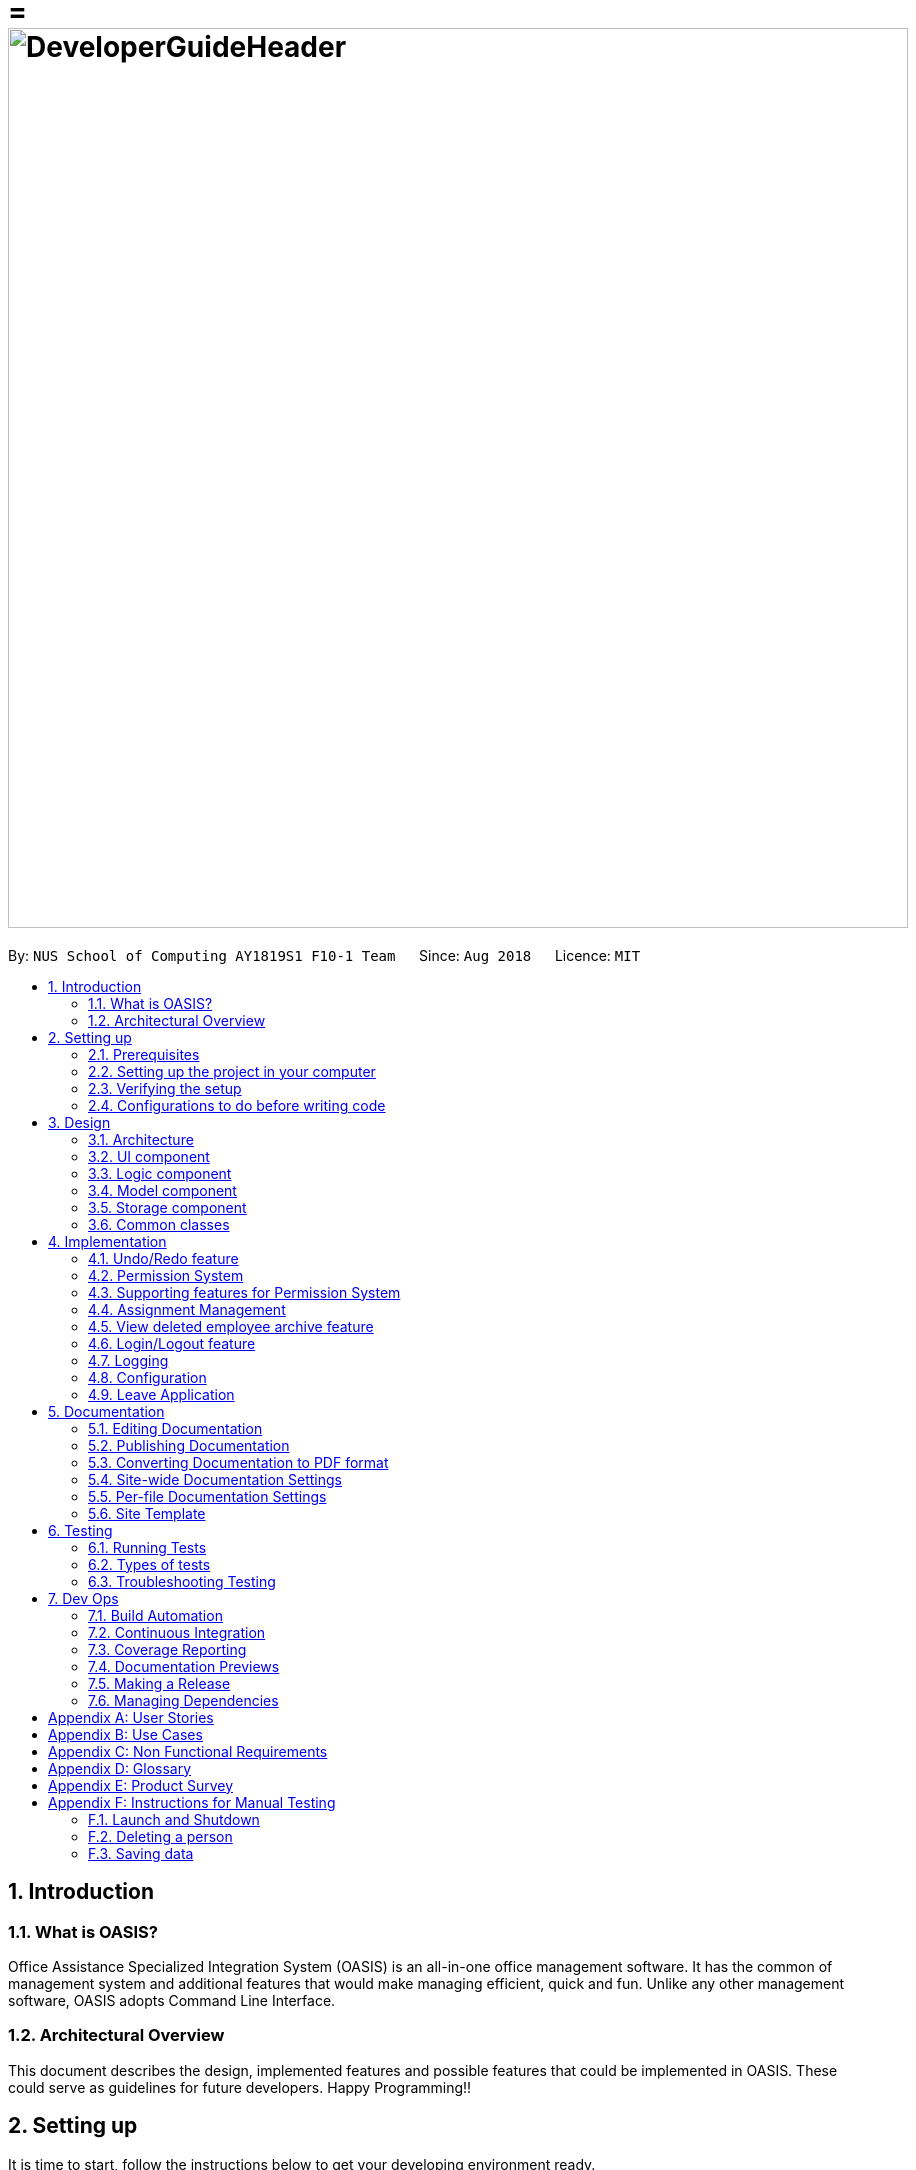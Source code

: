= = image:DeveloperGuideHeader.png[width="900"]
:site-section: DeveloperGuide
:toc:
:toc-title:
:toc-placement: preamble
:sectnums:
:imagesDir: images
:stylesDir: stylesheets
:xrefstyle: full
ifdef::env-github[]
:tip-caption: :bulb:
:note-caption: :information_source:
:warning-caption: :warning:
:experimental:
endif::[]
:repoURL: https://github.com/CS2103-AY1819S1-F10-1/main

By: `NUS School of Computing AY1819S1 F10-1 Team`      Since: `Aug 2018`      Licence: `MIT`

== Introduction

=== What is OASIS?

Office Assistance Specialized Integration System (OASIS) is an all-in-one office management software. It has the common of management system and additional features that would make managing efficient, quick and fun. Unlike any other management software, OASIS adopts Command Line Interface.

=== Architectural Overview

This document describes the design, implemented features and possible features that could be implemented in OASIS. These could serve as guidelines for future developers. Happy Programming!!

== Setting up

It is time to start, follow the instructions below to get your developing environment ready.

=== Prerequisites

. *JDK `9`* or later
+
[WARNING]
JDK `10` on Windows will fail to run tests in <<UsingGradle#Running-Tests, headless mode>> due to a https://github.com/javafxports/openjdk-jfx/issues/66[JavaFX bug].
Windows developers are highly recommended to use JDK `9`.

. *IntelliJ* IDE
+
[NOTE]
IntelliJ by default has Gradle and JavaFx plugins installed. +
Do not disable them. If you have disabled them, go to `File` > `Settings` > `Plugins` to re-enable them.


=== Setting up the project in your computer

. Fork this repo, and clone the fork to your computer
. Open IntelliJ (if you are not in the welcome screen, click `File` > `Close Project` to close the existing project dialog first)
. Set up the correct JDK version for Gradle
.. Click `Configure` > `Project Defaults` > `Project Structure`
.. Click `New...` and find the directory of the JDK
. Click `Import Project`
. Locate the `build.gradle` file and select it. Click `OK`
. Click `Open as Project`
. Click `OK` to accept the default settings
. Open a console and run the command `gradlew processResources` (Mac/Linux: `./gradlew processResources`). It should finish with the `BUILD SUCCESSFUL` message. +
This will generate all resources required by the application and tests.
. Open link:{repoURL}/src/main/java/seedu/address/storage/XmlAdaptedPerson.java[`XmlAdaptedPerson.java`] and link:{repoURL}/src/main/java/seedu/address/ui/MainWindow.java[`MainWindow.java`] and check for any code errors
.. Due to an ongoing https://youtrack.jetbrains.com/issue/IDEA-189060[issue] with some of the newer versions of IntelliJ, code errors may be detected even if the project can be built and run successfully
.. To resolve this, place your cursor over any of the code section highlighted in red. Press kbd:[ALT + ENTER], and select `Add '--add-modules=...' to module compiler options` for each error
. Repeat this for the test folder as well (e.g. check link:{repoURL}/src/test/java/seedu/address/commons/util/XmlUtilTest.java[`XmlUtilTest.java`] and link:{repoURL}/src/test/java/seedu/address/ui/HelpWindowTest.java[`HelpWindowTest.java`] for code errors, and if so, resolve it the same way)

=== Verifying the setup

. Run the `seedu.address.MainApp` and try a few commands
. <<Testing,Run the tests>> to ensure they all pass.

=== Configurations to do before writing code

==== Configuring the coding style

This project follows https://github.com/oss-generic/process/blob/master/docs/CodingStandards.adoc[oss-generic coding standards]. IntelliJ's default style is mostly compliant with ours but it uses a different import order from ours. To rectify,

. Go to `File` > `Settings...` (Windows/Linux), or `IntelliJ IDEA` > `Preferences...` (macOS)
. Select `Editor` > `Code Style` > `Java`
. Click on the `Imports` tab to set the order

* For `Class count to use import with '\*'` and `Names count to use static import with '*'`: Set to `999` to prevent IntelliJ from contracting the import statements
* For `Import Layout`: The order is `import static all other imports`, `import java.\*`, `import javax.*`, `import org.\*`, `import com.*`, `import all other imports`. Add a `<blank line>` between each `import`

Optionally, you can follow the <<UsingCheckstyle#, UsingCheckstyle.adoc>> document to configure Intellij to check style-compliance as you write code.

==== Updating documentation to match your fork

After forking the repo, the documentation will still have the SE-EDU branding and refer to the `se-edu/addressbook-level4` repo.

If you plan to develop this fork as a separate product (i.e. instead of contributing to `se-edu/addressbook-level4`), you should do the following:

. Configure the <<Docs-SiteWideDocSettings, site-wide documentation settings>> in link:{repoURL}/build.gradle[`build.gradle`], such as the `site-name`, to suit your own project.

. Replace the URL in the attribute `repoURL` in link:{repoURL}/docs/DeveloperGuide.adoc[`DeveloperGuide.adoc`] and link:{repoURL}/docs/UserGuide.adoc[`UserGuide.adoc`] with the URL of your fork.

==== Setting up CI

Set up Travis to perform Continuous Integration (CI) for your fork. See <<UsingTravis#, UsingTravis.adoc>> to learn how to set it up.

After setting up Travis, you can optionally set up coverage reporting for your team fork (see <<UsingCoveralls#, UsingCoveralls.adoc>>).

[NOTE]
Coverage reporting could be useful for a team repository that hosts the final version but it is not that useful for your personal fork.

Optionally, you can set up AppVeyor as a second CI (see <<UsingAppVeyor#, UsingAppVeyor.adoc>>).

[NOTE]
Having both Travis and AppVeyor ensures your App works on both Unix-based platforms and Windows-based platforms (Travis is Unix-based and AppVeyor is Windows-based)

==== Getting started with coding

When you are ready to start coding,

1. Get some sense of the overall design by reading <<Design-Architecture>>.
2. Take a look at <<GetStartedProgramming>>.

== Design

[[Design-Architecture]]

=== Architecture

.Architecture Diagram
image::Architecture.png[width="600"]

The *_Architecture Diagram_* given above explains the high-level design of the App. Given below is a quick overview of each component.

[TIP]
The `.pptx` files used to create diagrams in this document can be found in the link:{repoURL}/docs/diagrams/[diagrams] folder. To update a diagram, modify the diagram in the pptx file, select the objects of the diagram, and choose `Save as picture`.

`Main` has only one class called link:{repoURL}/src/main/java/seedu/address/MainApp.java[`MainApp`]. It is responsible for,

* At app launch: Initializes the components in the correct sequence, and connects them up with each other.
* At shut down: Shuts down the components and invokes cleanup method where necessary.

<<Design-Commons,*`Commons`*>> represents a collection of classes used by multiple other components. Two of those classes play important roles at the architecture level.

* `EventsCenter` : This class (written using https://github.com/google/guava/wiki/EventBusExplained[Google's Event Bus library]) is used by components to communicate with other components using events (i.e. a form of _Event Driven_ design)
* `LogsCenter` : Used by many classes to write log messages to the App's log file.

The rest of the App consists of four components.

* <<Design-Ui,*`UI`*>>: The UI of the App.
* <<Design-Logic,*`Logic`*>>: The command executor.
* <<Design-Model,*`Model`*>>: Holds the data of the App in-memory.
* <<Design-Storage,*`Storage`*>>: Reads data from, and writes data to, the hard disk.

Each of the four components

* Defines its _API_ in an `interface` with the same name as the Component.
* Exposes its functionality using a `{Component Name}Manager` class.

For example, the `Logic` component (see the class diagram given below) defines it's API in the `Logic.java` interface and exposes its functionality using the `LogicManager.java` class.

.Class Diagram of the Logic Component
image::LogicClassDiagram.png[width="800"]

[discrete]

==== Events-Driven nature of the design

The _Sequence Diagram_ below shows how the components interact for the scenario where the user issues the command `delete 1`.

.Component interactions for `delete 1` command (part 1)
image::SDforDeletePerson.png[width="800"]

[NOTE]
Note how the `Model` simply raises a `AddressBookChangedEvent` when the Address Book data are changed, instead of asking the `Storage` to save the updates to the hard disk.

The diagram below shows how the `EventsCenter` reacts to that event, which eventually results in the updates being saved to the hard disk and the status bar of the UI being updated to reflect the 'Last Updated' time.

.Component interactions for `delete 1` command (part 2)
image::SDforDeletePersonEventHandling.png[width="800"]

[NOTE]
Note how the event is propagated through the `EventsCenter` to the `Storage` and `UI` without `Model` having to be coupled to either of them. This is an example of how this Event Driven approach helps us reduce direct coupling between components.

The sections below give more details of each component.

[[Design-Ui]]

=== UI component

.Structure of the UI Component
image::UiClassDiagram.png[width="800"]

*API* : link:{repoURL}/blob/master/src/main/java/seedu/address/ui/Ui.java[`Ui.java`]

The UI consists of a `MainWindow` that is made up of parts e.g.`CommandBox`, `ResultDisplay`, `PersonListPanel`, `StatusBarFooter`, `BrowserPanel` etc. All these, including the `MainWindow`, inherit from the abstract `UiPart` class.

The `UI` component uses JavaFx UI framework. The layout of these UI parts are defined in matching `.fxml` files that are in the `src/main/resources/view` folder. For example, the layout of the link:{repoURL}/src/main/java/seedu/address/ui/MainWindow.java[`MainWindow`] is specified in link:{repoURL}/src/main/resources/view/MainWindow.fxml[`MainWindow.fxml`]

The `UI` component,

* Executes user commands using the `Logic` component.
* Binds itself to some data in the `Model` so that the UI can auto-update when data in the `Model` change.
* Responds to events raised from various parts of the App and updates the UI accordingly.

[[Design-Logic]]

=== Logic component

[[fig-LogicClassDiagram]]
.Structure of the Logic Component
image::LogicClassDiagram.png[width="800"]

*API* :
link:{repoURL}/blob/master/src/main/java/seedu/address/logic/Logic.java[`Logic.java`]

.  `Logic` uses the `AddressBookParser` class to parse the user command.
.  This results in a `Command` object which is executed by the `LogicManager`.
.  The command execution can affect the `Model` (e.g. adding a person) and/or raise events.
.  The result of the command execution is encapsulated as a `CommandResult` object which is passed back to the `Ui`.

Given below is the Sequence Diagram for interactions within the `Logic` component for the `execute("delete 1")` API call.

.Interactions Inside the Logic Component for the `delete 1` Command
image::DeletePersonSdForLogic.png[width="800"]

[[Design-Model]]

=== Model component

.Structure of the Model Component
image::ModelClassDiagram.png[width="800"]

*API* : link:{repoURL}/blob/master/src/main/java/seedu/address/model/Model.java[`Model.java`]

The `Model`,

* stores a `UserPref` object that represents the user's preferences.
* stores the Address Book data.
* exposes an unmodifiable `ObservableList<Person>` that can be 'observed' e.g. the UI can be bound to this list so that the UI automatically updates when the data in the list change.
* does not depend on any of the other three components.

[[Design-Storage]]

=== Storage component

.Structure of the Storage Component
image::StorageClassDiagram.png[width="800"]

*API* : link:{repoURL}/blob/master/src/main/java/seedu/address/storage/Storage.java[`Storage.java`]

The `Storage` component,

* can save `UserPref` objects in json format and read it back.
* can save the Address Book data in xml format and read it back.

[[Design-Commons]]

=== Common classes

Classes used by multiple components are in the `seedu.addressbook.commons` package.

== Implementation

This section describes some noteworthy details on how certain features are implemented.

// tag::undoredo[]
=== Undo/Redo feature
==== Current Implementation

The undo/redo mechanism is facilitated by `VersionedAddressBook`.
It extends `AddressBook` with an undo/redo history, stored internally as an `addressBookStateList` and `currentStatePointer`.
Additionally, it implements the following operations:

* `VersionedAddressBook#commit()` -- Saves the current address book state in its history.
* `VersionedAddressBook#undo()` -- Restores the previous address book state from its history.
* `VersionedAddressBook#redo()` -- Restores a previously undone address book state from its history.

These operations are exposed in the `Model` interface as `Model#commitAddressBook()`, `Model#undoAddressBook()` and `Model#redoAddressBook()` respectively.

Given below is an example usage scenario and how the undo/redo mechanism behaves at each step.

Step 1. The user launches the application for the first time. The `VersionedAddressBook` will be initialized with the initial address book state, and the `currentStatePointer` pointing to that single address book state.

image::UndoRedoStartingStateListDiagram.png[width="800"]

Step 2. The user executes `delete 5` command to delete the 5th person in the address book. The `delete` command calls `Model#commitAddressBook()`, causing the modified state of the address book after the `delete 5` command executes to be saved in the `addressBookStateList`, and the `currentStatePointer` is shifted to the newly inserted address book state.

image::UndoRedoNewCommand1StateListDiagram.png[width="800"]

Step 3. The user executes `add n/David ...` to add a new person. The `add` command also calls `Model#commitAddressBook()`, causing another modified address book state to be saved into the `addressBookStateList`.

image::UndoRedoNewCommand2StateListDiagram.png[width="800"]

[NOTE]
If a command fails its execution, it will not call `Model#commitAddressBook()`, so the address book state will not be saved into the `addressBookStateList`.

Step 4. The user now decides that adding the person was a mistake, and decides to undo that action by executing the `undo` command. The `undo` command will call `Model#undoAddressBook()`, which will shift the `currentStatePointer` once to the left, pointing it to the previous address book state, and restores the address book to that state.

image::UndoRedoExecuteUndoStateListDiagram.png[width="800"]

[NOTE]
If the `currentStatePointer` is at index 0, pointing to the initial address book state, then there are no previous address book states to restore. The `undo` command uses `Model#canUndoAddressBook()` to check if this is the case. If so, it will return an error to the user rather than attempting to perform the undo.

The following sequence diagram shows how the undo operation works:

image::UndoRedoSequenceDiagram.png[width="800"]

The `redo` command does the opposite -- it calls `Model#redoAddressBook()`, which shifts the `currentStatePointer` once to the right, pointing to the previously undone state, and restores the address book to that state.

[NOTE]
If the `currentStatePointer` is at index `addressBookStateList.size() - 1`, pointing to the latest address book state, then there are no undone address book states to restore. The `redo` command uses `Model#canRedoAddressBook()` to check if this is the case. If so, it will return an error to the user rather than attempting to perform the redo.

Step 5. The user then decides to execute the command `list`. Commands that do not modify the address book, such as `list`, will usually not call `Model#commitAddressBook()`, `Model#undoAddressBook()` or `Model#redoAddressBook()`. Thus, the `addressBookStateList` remains unchanged.

image::UndoRedoNewCommand3StateListDiagram.png[width="800"]

Step 6. The user executes `clear`, which calls `Model#commitAddressBook()`. Since the `currentStatePointer` is not pointing at the end of the `addressBookStateList`, all address book states after the `currentStatePointer` will be purged. We designed it this way because it no longer makes sense to redo the `add n/David ...` command. This is the behavior that most modern desktop applications follow.

image::UndoRedoNewCommand4StateListDiagram.png[width="800"]

The following activity diagram summarizes what happens when a user executes a new command:

image::UndoRedoActivityDiagram.png[width="650"]

==== Design Considerations

===== Aspect: How undo & redo executes

* **Alternative 1 (current choice):** Saves the entire address book.
** Pros: Easy to implement.
** Cons: May have performance issues in terms of memory usage.
* **Alternative 2:** Individual command knows how to undo/redo by itself.
** Pros: Will use less memory (e.g. for `delete`, just save the person being deleted).
** Cons: We must ensure that the implementation of each individual command are correct.

===== Aspect: Data structure to support the undo/redo commands

* **Alternative 1 (current choice):** Use a list to store the history of address book states.
** Pros: Easy for new Computer Science student undergraduates to understand, who are likely to be the new incoming developers of our project.
** Cons: Logic is duplicated twice. For example, when a new command is executed, we must remember to update both `HistoryManager` and `VersionedAddressBook`.
* **Alternative 2:** Use `HistoryManager` for undo/redo
** Pros: We do not need to maintain a separate list, and just reuse what is already in the codebase.
** Cons: Requires dealing with commands that have already been undone: We must remember to skip these commands. Violates Single Responsibility Principle and Separation of Concerns as `HistoryManager` now needs to do two different things.
// end::undoredo[]

// tag::permission
=== Permission System
There are several commands in OASIS that should not be executable by every user. E.g. Add and Delete commands should only be usable by user with the power to hire and dismiss other employees.
Permission system is used to ensure that each user are only able to perform commands that they are authorised to when using OASIS.

==== Current implementation

===== Aspect: Model
Model of a person have been changed to reflect the permission that each user possesses.

The following diagram highlights the class added to reflect the changes to the model for `Person`.

image::permissionPersonModel.png[width="350"]

===== Aspect: Storage
Permission have to be stored in the addressbook where the information for `Person` is stored. This is achieved through creation of `XmlAdaptedPermission`, which was utilised by `XmlAdaptedPerson` to store the information in an xml file.

image::permissionStorage.png[width="350]

===== Aspect: Logic
Commands will be required to populate a `requiredPermission:PermissionSet` object with all `Permission` the command requires user to have to execute the command.

The following is an example on how to assign permission to a Command.

.AddCommand.java
[source,java]
----
public AddCommand(Person person) {
    requireNonNull(person);
    requiredPermission.addPermissions(Permission.ADD_EMPLOYEE);
    toAdd = person;
}
----

Given below is an example scenario of how commands will be executed.

Step 1. The user enters a command `Delete 1` into the CLI.

Step 2. The system retrieves current user's `PermissionSet`

Step 3. The system compares user's `PermissionSet` with `Delete` command's `requiredPermission`.

* Two different cases

** User have required permissions, execute command.

** User don't have required permissions, show error message.

The following activity diagram summarizes what happens when a user excutes a command.

image::permissionCommandActivityDiagram.png[width="450"]

==== Design Considerations

* Alternative 1 (Current Implementation): Assign permission to each individual user, and restrict commands executable by user based on permission assigned.

** Pros: Easy to control the commands a user can access.

** Cons: Need to ensure that there is at least 1 user that can assign permissions to other users. Implementation requires knowledge of multiple components of OASIS.

* Alternative 2 : Create subclass of `Person` to be used to identify the role of the user. E.g. `Employee` and `Manager` class.
The commands executable by the user will depend on their class.

** Pros: Easy to implement. Only require small modification in existing classes.

** Cons: Commands cannot be freely assigned to users as it is now dependent on which subclass the user is. E.g. we cannot create an `Employee` with a subset of the commands available to `Manager`.

=== Supporting features for Permission System

The following are features that have been implemented to support the Permission System.

==== Modify Permissions of employee

This feature allows the user to change the Permission that have been allocated to an employee.

[NOTE]
This feature can only be performed by users that have `ASSIGN_PERMISSION` permission.

===== Current Implementation

This feature allows the user to indicate what permission to add and remove based on the prefix.

* `-a PERMISSION_TO_ADD` to add permission
* `-r PERMISSION_TO_REMOVE` to remove permission

To implement this new command syntax, `ModifyPermissionCommandParser` utilises `ArgumentTokenizer#tokenize` to generate a `ArgumentMultiMap`. The `ArgumentMultiMap` 's `key` contains the prefix, and `value` contains the list of keywords that succeeded the prefix. There will also be a `preamble` which can be used to retrieve the `index` of the targeted employee.

The list of keywords is then used to create `permissionToAdd:Set<Permission>` and `permissionToRemove:Set<Permission>`, depending on their prefix. The 2 sets, together with the index, will be then be used to create `ModifyPermissionCommand`.

 Might want to insert code snippet here

When `ModifyPermissionCommand` is executed, it will then modify the permission of targeted employee, adding permission in `permissionToAdd` and removing permissions in `permissionToRemove`.

The following is a sequence diagram that visualizes how this operation works.

image::modifyPermissionSequenceDiagram.png[width="350]


==== View Permissions of employee

This feature allows the user to view the permissions that have been allocated to an employee.

[NOTE]
This feature can only be performed by users that have `ASSIGN_PERMISSION` permission.


// end::permission

// tag::project
=== Assignment Management
Assignment management is an important feature in company management system. As such there are four critical features of assignment management. These features are `addassignment`, `listassignment`, `deleteassignment` and `assignassignment`.

These commands could only be executed by user with the appropriate permission.

==== Proposed Implementation

===== Aspect: Model
Model of the assignment has been created. `Assignment` will store information such as the `assignmentName`, `assignmentAuthor` and `assignmentDescription`.

The following diagram shows the class added to reflect the model `Assignment`:

image::ProjectModel.PNG[width="450"]

===== Aspect: Storage
Add `XmlSerializableAssignmentList` and `XmlAdaptAssignment` class to Storage component. `XmlAdaptAssignment` will then have the element for assignment name, assignment author and assignment description.

The following diagram shows the class `XmlSerializableAssignmentList` added to reflect the changes in storage component:

image::XmlSerializableProjectList.PNG[width="450"]

==== Aspect: Logic
When user enter the commands related to assignment, the commands will be parser to correct execution. Below are the examples scenarios:

===== Add Project
Step 1. The user enters a command `addassignment` into the CLI.

Step 2. The system parses the command to execute `AddAssignmentCommand`.

Step 3. The system parses the assignment information to the respective fields.

Step 4. The System checks if there exist the same assignment.
* Two different cases:
** If no existing assignment, stores the assignment.
** If there is existing assignment, inform the user and do not store the assignment.

Step 5. The system shows the result of the command.

===== Delete Assignment
Step 1. The user enters a command `deleteAssignment 1` into the CLI.

Step 2. The system parses the command to execute `DeleteAssignmentCommand`.

Step 3. The system locates the index and delete the assignment and its information.

===== Assign Assignment
Step 1. The user enters a command `assignassignment 1 -n Alex` into the CLI.

Step 2. The system parses the command to execute `AssignAssignmentCommand`.

Step 3. The system parses the information.

Step 4. Check if selected name is available.

Step 4. The system assigns the selected assignment into the `Assignment` attribute of user.

===== List Assignment
Step 1. The user enters a command `listassignment` into the CLI.

Step 2. The system parses the command to execute `ListAssignmentCommand`.

Step 3. The system retrieves all assignments.

Step 4. The system lists the assignments.

==== Design Consideration
===== Aspect: Storage
* Alternative 1 (Current Choice): store assignment information in Xml file.

** Pros: Xml file has extensibility, as it has no fixed set of tags. Allowing future developers to enhance the information of the assignment.
** Cons: Inefficient retrieval of information of the assignment when the storage size gets too big.

* Alternative 2: store the assignment information using database system.

** Pros: Fast and efficient retrieval of information, even when the amount of data is massive.
** Cons: Separated system needs to be set up to store information. Additional cost.

// end::project

// tag::archive[]
=== View deleted employee archive feature
Employees with the "Department manager" permissions are allowed to delete employees in the system - related to firing employees in real life. Deleted employees in the system will not be shown in the display list but be moved to an archive list instead. Objects in the archive list can then be restored to the system or be permanently deleted.

==== Proposed implementation
The view deleted employee archive feature is facilitated by `VersionedAddressBook` and `UniqueArchiveList`.

Given below is an example usage scenario and how the UniqueArchiveList behaves at each step.

Step 1. The user launches the application for the first time. The `VersionedAddressBook` will be initialized with the initial address book state and an empty `UniqueArchiveList` is maintained.

Step 2. The user executes delete 3 command to delete the 3rd person in the address book. The Person object from the `UniquePersonList` will be transferred to the `UniqueArchiveList` and now the `UniqueArchiveList` will store all the deleted persons details.

Step 3a.1 The user views `UniqueArchiveList` and executes delete 1 command to delete the 1st person in the archive list.

Step 3a.2 The selected Person object in the `UniqueArchiveList` will be permanently deleted from the storage.

Step 3b.1 The user views `UniqueArchiveList` and execute restore 1 command to restored 1st person in the archive list to the address book.

Step 3a.1 The selected Person object in the `UniqueArchiveList` will be transferred back to `UniquePersonList`.

The following activity diagram summarizes what happens when a user executes remove and restore command:

image::archiveActivityDiagram.PNG[width="350]

===== Aspect: Model
Added a `UniqueArchiveList` object to a `VersionedAddressBook` object. `UniqueArchiveList` will store 0 or more `Person` objects.

The following diagram shows the class `UniqueArchiveList` added to reflect the changes in the Model component:

image::modelChangeJosh.PNG[width="350]

===== Aspect: Storage
Added a `XmlSerializableArchiveList` object to Storage component.

The following diagram shows the class `XmlSerializableArchiveList` added to reflect the changes in the Storage component:

image::storageModelChangeJosh.PNG[width="350]

===== Aspect: UI
Added a `ArchiveDisplay` object to `MainWindow` of UI component.

The following diagram shows the class `ArchiveDisplay` added to reflect the changes in the UI component:

image::uiModelChangeJosh.PNG[width="350]

==== Design considerations
===== Aspect: Lifetime of objects in Archive list
* **Alternative 1 (current choice):** Deleted permanently after being removed by user again.
** Pros: Guaranteed no loss of data if an employee is accidentally deleted.
** Cons: May have performance issues in terms of memory usage as employee records stored a few years back could still be stored.
* **Alternative 2:** Deleted after a certain number of time has passed.
** Pros: More efficient memory usage wont store old employee records which could cause high memory usage.
** Cons: Loss of data possible if an employee is accidentally deleted and not restored right away.

===== Aspect: Data structure to support the archive commands

* **Alternative 1 (current choice):** Use a list to store the archived employee objects.
** Pros: Easy to implement. Only require small modification in existing classes. Faster access to archive list as you don't have to search every employee in the system to get the employees archived.
** Cons: We must maintain a separate list for archived objects.
* **Alternative 2:** Assign an archive attribute to each employee object and show only in the system if archived attribute is false. In contrast show in the archive display list if archive attribute is true.
** Pros: Only need to change 1 attribute when an employee is deleted.
** Cons: "Archive" is an unusual attribute for a person and it will be time consuming to view the archive list as you have to go through all employees to check the archive attribute.
// end::archive[]

// tag::login[]
=== Login/Logout feature
==== Current Implementation

The Login/Logout feature is facilitated through the use of creating a login screen before the application begins, ensuring that the user starts by logging into his account.

These operations are exposed in the MainWindow class through `fillLoginParts()`, `removeLoginWindow()`, `removeInnerElements()`, `processLogin(LoginEvent)` and `processLogout(LogoutEvent)`

[NOTE]
While the login screen is displayed, other usual UI elements, such as the `browserPanel`, `PersonListPanel`, `ResultDisplay`, `StatusBarFooter`, `CommandBox` are not initialized at all, so they cannot be accessed.

[NOTE]
To ensure that most tests still work with a login system, the `MainWindowHandle`, used by all GUI tests, automatically logs the user in right after the UI element loads.

The following steps show how the program works as the user login:

1. When the program is started, UIManager creates the MainWindow and tells it to `fillLoginParts()`.

2. The user enters his details, and clicks login.

3. This causes the `LoginForm` to fire a `LoginEvent` onto the central EventBus, with the username and password saved into the `LoginEvent`.

4. The Logic Manager catches the LoginEvent. It then checks if the username and password combination matches a person in the system, or the admin user. To do so, it communicates with the `model` to retrieve everyone in the system.

a. If there is no successful match, then a `FailedLoginEvent` is fired. The LoginForm catches this Event and displays the error message provided by the FailedLoginEvent.

5. If there is a successful match, then a `SuccessfulLoginEvent` is fired. This event contains the person that is currently logging in, wrapped in a User object.

6. The `mainWindow` class catches the `SuccessfulLoginEvent` and processes it, removing the login UI Elements and replacing it with `fillInnerParts()`

The following sequence diagram fully shows the steps involved:

image::LoginSequenceDiagram.png[]

When the user wishes to logout, he enters logout, which triggers the following:

1. The `LogoutEvent` is fired by the `LogoutCommand`.

2. The `mainWindow` class catches the `LogoutCommand` and processes it, removing the main UI elements and replacing it with the `fillLoginParts()`

==== Design Considerations

===== Aspect: How the login screen is displayed

The login screen needs to be displayed to the user in some fashion.

* **Alternative 1 (current choice):** Create a login screen before initializing other UI elements on the fly.
** Pros: One single window. Clear to the user which window to focus on. Most applications work this way, so it should be familiar to the majority of our users.
** Cons: Harder to implement. Need to take into account other possible UI elements, preload only those that are required, and ensure that tests stay supported.
* **Alternative 2:** Build another UI Window just for login. Before logging in, this window will popup up. Once the user has logged in, the login window will close and the main window will pop up.
** Pros: Far easier to implement. Login system abstracted away from other functionality.
** Cons: It will be hard to maintain the same window size as the login window, if the user resizes it. More coupling would be required to maintain the same window size. Very odd and unfamiliar to most users. No application today opens a login window, then on successful login, closes that login window and opens a new one, meant for the user to use. This can cause a lot of user confusion. They may think that:
*** The new window is representing error message, it should not have opened.
*** The application had an error and unexpectedly shutdown.
*** The new window is from another application that the user has running on his computer.
*** They did something wrong (perhaps they pressed the button to close the window instead?)
*** The developers are idiots.

===== Aspect: UI Elements to build the login system

When OASIS boots up, the login screen needs to be displayed. The UI elements used to build this login screen needs to be decided on where they should go on the screen.

* **Alternative 1 (current choice):** Using the same placeholders already available, place the appropriate UI elements on the screen.
** Pros: Easy to implement. Utilizes the same placeholders currently in the system, so will adapt the same way to window re-sizing.
** Cons: Looks uglier than if the window was created solely to enter login data
* **Alternative 2:** Build the window from scratch to show login UI elements.
** Pros: Nicer, the UI elements are built for login
** Cons: Harder to implement. Need a good graphic designer to plan out how said nice login screen would look like, otherwise it'd just look bad and you might as well go with Alternative 1.

===== Aspect: How the UI and Logic elements should communicate.

Whenever a login is done by the User, the `UI`, `Logic` and `Model` elements need to communicate to handle the event.

* The `UI` needs to provide the User Input information.
* The `Logic` needs to perform the check of whether this is a valid Username and Password combination.
* The `Model` needs to provide the data for the logic to do it's work.

There needs to be a solution to handle this cleanly and without causing unnecessary coupling, as this will likely be required to be extended upon in the long run.

* **Alternative 1 (current choice):** Utilize the EventBus to allow `UI`, `Model` and `Logic` to communicate
** Pros: Reduces coupling, as UI, Model and Logic doesn't need to know about each other. If required, other classes can also listen for the Event and process accordingly
** Cons: Needs some work to implement. Requires building up new classes.
* **Alternative 2:** Let UI, Logic and Model know about each other, allowing them to call the relevant methods and do the relevant checks
** Pros: Easy to implement.
** Cons: Grealy increases coupling. Not a good design decision, as it will make it harder to maintain the code in the future.
* **Alternative 3:** Build a command like system (similar to how Commands are implemented in the system) for UI to talk to Logic. Logic then uses the Command system to reply back to UI.
** Pros: Reduces the amount of coupling added into the system. Provides a way for UI to get Logic to do things, in case more functionality is added that uses UI input.
** Cons: Very time consuming to implement. Hard to design as there is no clear functionality that might also need this system in the future.

==== Username and Password storage

To store username and password, the class `Person` has been extended to include a Username and Password variable as well. These two variables represent the Username and Password stored in the system for that Person.

==== Admin account

There is a possibility that the entire system is cleared of all employees (i.e when initializing, or an accidental deleting of all employees). To resolve this issue, an admin account is added that will ensure that there is always a user that can login in. The admin account cannot be removed and always has full access rights. By default, the username of the admin account is `Admin` and the password is `Pa55w0rd`.

[NOTE]
The password of the admin account can be modified through the `passwd` command.

==== Design Considerations

===== Aspect: Where the admin account password can be stored.

Since the admin account would cause the system to be very insecure if it's password couldn't be changed, the admin account password must be changeable and stored somewhere, so that it persists across sessions. But where?

* **Alternative 1 (current choice):** Place the storage in User Preferences
** Pros: Easy to implement. A nice, centralized place to store general application information.
** Cons: If the file is deleted, then the password will revert back to the default, which leaves the admin account vulnerable.
** As we plan to store the system in a central server, the admin account's information will be stored in the server, and not locally. As this is intended to change before the final release, we went for the option that is the simplest to implement.
* **Alternative 2:** Add it into the address book.xml file
** Pros: If the password was attempted to be removed through the deletion of the file, then this will also delete everyone in the system as well, thus rendering the access to the admin account useless.
** Cons: Since the file is stored in an xml format, it is easy for any dedicated attacker to find and remove the password information, reverting it to the default. Harder to implement, as would require large changes in the address book parser.
* **Alternative 3:** Store it within environment variables
** Pros: Somewhat harder to find. Ensures that admin password remains even when the data files are deleted.
** Cons: The admin password would not transfer over systems for the average user. It would be difficult and require technical knowledge of the user to get it to transfer.

==== passwd Command

To change the password, a passwd command is required. However, this command is very different from the other commands. Specifically, it requires a chain of input, and subsequent inputs from the user should not be stored in history (otherwise the user's password are easily retrievable).

This is, however, not easy to handle. This command history is automatically populated by `LogicManager`, which `Command.execute` does not have access to. To complicate things further, `CommandParser` doesn't handle exceptions like storing a command for future use, or redirecting user input to a specific Command.

To resolve this issue, `CommandResult` is extended to hold interceptors - a list of `ProcessCommand`. `ProcessCommand` is a functional interface, similar to Function except that it can throw a specific error as well. To implement passwd, it returns an implementor of `ProcessCommand` to `CommandResult`, which forwards it to `LogicManager`.

`LogicManager` now accepts `ProcessCommand` from `CommandResult`, adding them to a list. As long as there exists at least one `ProcessCommand`, further messages are pushed to `ProcessCommand` instead of processed normally, and they aren't added to history.

Other possible design considerations are shown below.

==== Design Considerations

===== Aspect: How to implement the passwd Command

* **Alternative 1 (current choice):** Build a foundation of `ProcessCommand` that will intercept user input and process it instead. If it does so, `LogicManager` doesn't add the command to history.
** Pros: Doesn't increase coupling unnecessarily. Allows other functions to utilize this, allowing other commands to also easily extend to a chain of user inputs.
** Cons: Harder to implement. Somewhat hard to understand, as it requires knowledge of lambdas and functional interfaces.
* **Alternative 2:** Apply a hack for passwd where `LogicManager` checks that if a passwd command is ongoing, it redirects there instead.
** Pros: Easy to implement.
** Cons: Greatly increases coupling. If further commands were to require the same functionality, this hack would need to be done again for that function.

// end::login[]

=== Logging

We are using `java.util.logging` package for logging. The `LogsCenter` class is used to manage the logging levels and logging destinations.

* The logging level can be controlled using the `logLevel` setting in the configuration file (See <<Implementation-Configuration>>)
* The `Logger` for a class can be obtained using `LogsCenter.getLogger(Class)` which will log messages according to the specified logging level
* Currently log messages are output through: `Console` and to a `.log` file.

*Logging Levels*

* `SEVERE` : Critical problem detected which may possibly cause the termination of the application
* `WARNING` : Can continue, but with caution
* `INFO` : Information showing the noteworthy actions by the App
* `FINE` : Details that is not usually noteworthy but may be useful in debugging e.g. print the actual list instead of just its size

[[Implementation-Configuration]]
=== Configuration

Certain properties of the application can be controlled (e.g App name, logging level) through the configuration file (default: `config.json`).

// tag::leaveapplication[]
=== Leave Application
==== Current Implementation

A leave application is represented by a `LeaveApplication` model object. The following sequence diagram illustrates how an application for leave by an employee works:

image::LeaveApplicationSequenceDiagram.png[width="800"]

Given below is an example usage scenario and how the leave application mechanism behaves when a new leave application is made by an employee:

1. The user executes the `leave add -de DESCRIPTION -da DATE [-da DATE...]` command. The `LeaveApplication` will be initialized with the specified `Description`, and one or more `Date`. Its `LeaveId` will be assigned depending on the number of `LeaveApplication` already recorded in the application, and its `LeaveStatus` will be the initial value of `PENDING`.

image::LeaveApplicationModelDiagram.png[width="400"]

2. The new `LeaveApplication` will then be added to its corresponding `Person`, which represents the employee that applied for the leave.

3. The `LeaveApplication` will be copied and transformed to become an `XmlAdaptedLeaveApplication` object, which is then added into the `XmlAdaptedPerson` and finally saved into a file by the <<25-storage-component, Storage>> component.

==== Design Considerations

===== Aspect: How a `LeaveApplication` is stored

* **Alternative 1 (current choice):** Saves it only as a part of `Person`.
** Pros: Easy to implement.
** Cons: We need to go through every `Person` to retrieve a list of all  `LeaveApplication` in the system.
* **Alternative 2:** Stores it only as a part of `AddressBook`.
** Pros: Easy to implement.
** Cons: We need to go through every `LeaveApplication` in the system when retrieving the `LeaveApplication` for a particular `Person`.
* **Alternative 3:** Stores it as a part `Person` as well as `AddressBook`.
** Pros: Fast retrieval for a particular `Person`, as well as for the entire list of `LeaveApplication`s from `AddressBook`.
** Cons: Redundant and duplicate storage for each `LeaveApplication`. We need to ensure that when adding, editing, and deleting a `LeaveApplication`, it is updated correctly in both parts of the Model as well as Storage.
// end::leaveapplication[]

== Documentation

We use asciidoc for writing documentation.

[NOTE]
We chose asciidoc over Markdown because asciidoc, although a bit more complex than Markdown, provides more flexibility in formatting.

=== Editing Documentation

See <<UsingGradle#rendering-asciidoc-files, UsingGradle.adoc>> to learn how to render `.adoc` files locally to preview the end result of your edits.
Alternatively, you can download the AsciiDoc plugin for IntelliJ, which allows you to preview the changes you have made to your `.adoc` files in real-time.

=== Publishing Documentation

See <<UsingTravis#deploying-github-pages, UsingTravis.adoc>> to learn how to deploy GitHub Pages using Travis.

=== Converting Documentation to PDF format

We use https://www.google.com/chrome/browser/desktop/[Google Chrome] for converting documentation to PDF format, as Chrome's PDF engine preserves hyperlinks used in webpages.

Here are the steps to convert the project documentation files to PDF format.

.  Follow the instructions in <<UsingGradle#rendering-asciidoc-files, UsingGradle.adoc>> to convert the AsciiDoc files in the `docs/` directory to HTML format.
.  Go to your generated HTML files in the `build/docs` folder, right click on them and select `Open with` -> `Google Chrome`.
.  Within Chrome, click on the `Print` option in Chrome's menu.
.  Set the destination to `Save as PDF`, then click `Save` to save a copy of the file in PDF format. For best results, use the settings indicated in the screenshot below.

.Saving documentation as PDF files in Chrome
image::chrome_save_as_pdf.png[width="300"]

[[Docs-SiteWideDocSettings]]
=== Site-wide Documentation Settings

The link:{repoURL}/build.gradle[`build.gradle`] file specifies some project-specific https://asciidoctor.org/docs/user-manual/#attributes[asciidoc attributes] which affects how all documentation files within this project are rendered.

[TIP]
Attributes left unset in the `build.gradle` file will use their *default value*, if any.

[cols="1,2a,1", options="header"]
.List of site-wide attributes
|===
|Attribute name |Description |Default value

|`site-name`
|The name of the website.
If set, the name will be displayed near the top of the page.
|_not set_

|`site-githuburl`
|URL to the site's repository on https://github.com[GitHub].
Setting this will add a "View on GitHub" link in the navigation bar.
|_not set_

|`site-seedu`
|Define this attribute if the project is an official SE-EDU project.
This will render the SE-EDU navigation bar at the top of the page, and add some SE-EDU-specific navigation items.
|_not set_

|===

[[Docs-PerFileDocSettings]]
=== Per-file Documentation Settings

Each `.adoc` file may also specify some file-specific https://asciidoctor.org/docs/user-manual/#attributes[asciidoc attributes] which affects how the file is rendered.

Asciidoctor's https://asciidoctor.org/docs/user-manual/#builtin-attributes[built-in attributes] may be specified and used as well.

[TIP]
Attributes left unset in `.adoc` files will use their *default value*, if any.

[cols="1,2a,1", options="header"]
.List of per-file attributes, excluding Asciidoctor's built-in attributes
|===
|Attribute name |Description |Default value

|`site-section`
|Site section that the document belongs to.
This will cause the associated item in the navigation bar to be highlighted.
One of: `UserGuide`, `DeveloperGuide`, ``LearningOutcomes``{asterisk}, `AboutUs`, `ContactUs`

_{asterisk} Official SE-EDU projects only_
|_not set_

|`no-site-header`
|Set this attribute to remove the site navigation bar.
|_not set_

|===

=== Site Template

The files in link:{repoURL}/docs/stylesheets[`docs/stylesheets`] are the https://developer.mozilla.org/en-US/docs/Web/CSS[CSS stylesheets] of the site.
You can modify them to change some properties of the site's design.

The files in link:{repoURL}/docs/templates[`docs/templates`] controls the rendering of `.adoc` files into HTML5.
These template files are written in a mixture of https://www.ruby-lang.org[Ruby] and http://slim-lang.com[Slim].

[WARNING]
====
Modifying the template files in link:{repoURL}/docs/templates[`docs/templates`] requires some knowledge and experience with Ruby and Asciidoctor's API.
You should only modify them if you need greater control over the site's layout than what stylesheets can provide.
The SE-EDU team does not provide support for modified template files.
====

[[Testing]]
== Testing

=== Running Tests

There are three ways to run tests.

[TIP]
The most reliable way to run tests is the 3rd one. The first two methods might fail some GUI tests due to platform/resolution-specific idiosyncrasies.

*Method 1: Using IntelliJ JUnit test runner*

* To run all tests, right-click on the `src/test/java` folder and choose `Run 'All Tests'`
* To run a subset of tests, you can right-click on a test package, test class, or a test and choose `Run 'ABC'`

*Method 2: Using Gradle*

* Open a console and run the command `gradlew clean allTests` (Mac/Linux: `./gradlew clean allTests`)

[NOTE]
See <<UsingGradle#, UsingGradle.adoc>> for more info on how to run tests using Gradle.

*Method 3: Using Gradle (headless)*

Thanks to the https://github.com/TestFX/TestFX[TestFX] library we use, our GUI tests can be run in the _headless_ mode. In the headless mode, GUI tests do not show up on the screen. That means the developer can do other things on the Computer while the tests are running.

To run tests in headless mode, open a console and run the command `gradlew clean headless allTests` (Mac/Linux: `./gradlew clean headless allTests`)

[NOTE]
You may encounter a problem with running Gradle commands on the command line, with the following error message: Cannot find System Java Compiler. Ensure that you have installed a JDK (not just a JRE) and configured your JAVA_HOME system variable to point to the according directory.
If you encounter this error, you can apply the fix shown https://www.mkyong.com/java/how-to-set-java_home-on-windows-10/[here] for Windows.

=== Types of tests

We have two types of tests:

.  *GUI Tests* - These are tests involving the GUI. They include,
.. _System Tests_ that test the entire App by simulating user actions on the GUI. These are in the `systemtests` package.
.. _Unit tests_ that test the individual components. These are in `seedu.address.ui` package.
.  *Non-GUI Tests* - These are tests not involving the GUI. They include,
..  _Unit tests_ targeting the lowest level methods/classes. +
e.g. `seedu.address.commons.StringUtilTest`
..  _Integration tests_ that are checking the integration of multiple code units (those code units are assumed to be working). +
e.g. `seedu.address.storage.StorageManagerTest`
..  Hybrids of unit and integration tests. These test are checking multiple code units as well as how the are connected together. +
e.g. `seedu.address.logic.LogicManagerTest`


=== Troubleshooting Testing
**Problem: `HelpWindowTest` fails with a `NullPointerException`.**

* Reason: One of its dependencies, `HelpWindow.html` in `src/main/resources/docs` is missing.
* Solution: Execute Gradle task `processResources`.

== Dev Ops

=== Build Automation

See <<UsingGradle#, UsingGradle.adoc>> to learn how to use Gradle for build automation.

=== Continuous Integration

We use https://travis-ci.org/[Travis CI] and https://www.appveyor.com/[AppVeyor] to perform _Continuous Integration_ on our projects. See <<UsingTravis#, UsingTravis.adoc>> and <<UsingAppVeyor#, UsingAppVeyor.adoc>> for more details.

=== Coverage Reporting

We use https://coveralls.io/[Coveralls] to track the code coverage of our projects. See <<UsingCoveralls#, UsingCoveralls.adoc>> for more details.

=== Documentation Previews
When a pull request has changes to asciidoc files, you can use https://www.netlify.com/[Netlify] to see a preview of how the HTML version of those asciidoc files will look like when the pull request is merged. See <<UsingNetlify#, UsingNetlify.adoc>> for more details.

=== Making a Release

Here are the steps to create a new release.

.  Update the version number in link:{repoURL}/src/main/java/seedu/address/MainApp.java[`MainApp.java`].
.  Generate a JAR file <<UsingGradle#creating-the-jar-file, using Gradle>>.
.  Tag the repo with the version number. e.g. `v0.1`
.  https://help.github.com/articles/creating-releases/[Create a new release using GitHub] and upload the JAR file you created.

=== Managing Dependencies

A project often depends on third-party libraries. For example, Address Book depends on the http://wiki.fasterxml.com/JacksonHome[Jackson library] for XML parsing. Managing these _dependencies_ can be automated using Gradle. For example, Gradle can download the dependencies automatically, which is better than these alternatives. +
a. Include those libraries in the repo (this bloats the repo size) +
b. Require developers to download those libraries manually (this creates extra work for developers)

[[GetStartedProgramming]]
[appendix]
////
== Suggested Programming Tasks to Get Started

Suggested path for new programmers:

1. First, add small local-impact (i.e. the impact of the change does not go beyond the component) enhancements to one component at a time. Some suggestions are given in <<GetStartedProgramming-EachComponent>>.

2. Next, add a feature that touches multiple components to learn how to implement an end-to-end feature across all components. <<GetStartedProgramming-RemarkCommand>> explains how to go about adding such a feature.

[[GetStartedProgramming-EachComponent]]
=== Improving each component

Each individual exercise in this section is component-based (i.e. you would not need to modify the other components to get it to work).

[discrete]
==== `Logic` component

*Scenario:* You are in charge of `logic`. During dog-fooding, your team realize that it is troublesome for the user to type the whole command in order to execute a command. Your team devise some strategies to help cut down the amount of typing necessary, and one of the suggestions was to implement aliases for the command words. Your job is to implement such aliases.

[TIP]
Do take a look at <<Design-Logic>> before attempting to modify the `Logic` component.

. Add a shorthand equivalent alias for each of the individual commands. For example, besides typing `clear`, the user can also type `c` to remove all persons in the list.
+
****
* Hints
** Just like we store each individual command word constant `COMMAND_WORD` inside `*Command.java` (e.g.  link:{repoURL}/src/main/java/seedu/address/logic/commands/FindCommand.java[`FindCommand#COMMAND_WORD`], link:{repoURL}/src/main/java/seedu/address/logic/commands/DeleteCommand.java[`DeleteCommand#COMMAND_WORD`]), you need a new constant for aliases as well (e.g. `FindCommand#COMMAND_ALIAS`).
** link:{repoURL}/src/main/java/seedu/address/logic/parser/AddressBookParser.java[`AddressBookParser`] is responsible for analyzing command words.
* Solution
** Modify the switch statement in link:{repoURL}/src/main/java/seedu/address/logic/parser/AddressBookParser.java[`AddressBookParser#parseCommand(String)`] such that both the proper command word and alias can be used to execute the same intended command.
** Add new tests for each of the aliases that you have added.
** Update the user guide to document the new aliases.
** See this https://github.com/se-edu/addressbook-level4/pull/785[PR] for the full solution.
****

[discrete]
==== `Model` component

*Scenario:* You are in charge of `model`. One day, the `logic`-in-charge approaches you for help. He wants to implement a command such that the user is able to remove a particular tag from everyone in the address book, but the model API does not support such a functionality at the moment. Your job is to implement an API method, so that your teammate can use your API to implement his command.

[TIP]
Do take a look at <<Design-Model>> before attempting to modify the `Model` component.

. Add a `removeTag(Tag)` method. The specified tag will be removed from everyone in the address book.
+
****
* Hints
** The link:{repoURL}/src/main/java/seedu/address/model/Model.java[`Model`] and the link:{repoURL}/src/main/java/seedu/address/model/AddressBook.java[`AddressBook`] API need to be updated.
** Think about how you can use SLAP to design the method. Where should we place the main logic of deleting tags?
**  Find out which of the existing API methods in  link:{repoURL}/src/main/java/seedu/address/model/AddressBook.java[`AddressBook`] and link:{repoURL}/src/main/java/seedu/address/model/person/Person.java[`Person`] classes can be used to implement the tag removal logic. link:{repoURL}/src/main/java/seedu/address/model/AddressBook.java[`AddressBook`] allows you to update a person, and link:{repoURL}/src/main/java/seedu/address/model/person/Person.java[`Person`] allows you to update the tags.
* Solution
** Implement a `removeTag(Tag)` method in link:{repoURL}/src/main/java/seedu/address/model/AddressBook.java[`AddressBook`]. Loop through each person, and remove the `tag` from each person.
** Add a new API method `deleteTag(Tag)` in link:{repoURL}/src/main/java/seedu/address/model/ModelManager.java[`ModelManager`]. Your link:{repoURL}/src/main/java/seedu/address/model/ModelManager.java[`ModelManager`] should call `AddressBook#removeTag(Tag)`.
** Add new tests for each of the new public methods that you have added.
** See this https://github.com/se-edu/addressbook-level4/pull/790[PR] for the full solution.
****

[discrete]
==== `Ui` component

*Scenario:* You are in charge of `ui`. During a beta testing session, your team is observing how the users use your address book application. You realize that one of the users occasionally tries to delete non-existent tags from a contact, because the tags all look the same visually, and the user got confused. Another user made a typing mistake in his command, but did not realize he had done so because the error message wasn't prominent enough. A third user keeps scrolling down the list, because he keeps forgetting the index of the last person in the list. Your job is to implement improvements to the UI to solve all these problems.

[TIP]
Do take a look at <<Design-Ui>> before attempting to modify the `UI` component.

. Use different colors for different tags inside person cards. For example, `friends` tags can be all in brown, and `colleagues` tags can be all in yellow.
+
**Before**
+
image::getting-started-ui-tag-before.png[width="300"]
+
**After**
+
image::getting-started-ui-tag-after.png[width="300"]
+
****
* Hints
** The tag labels are created inside link:{repoURL}/src/main/java/seedu/address/ui/PersonCard.java[the `PersonCard` constructor] (`new Label(tag.tagName)`). https://docs.oracle.com/javase/8/javafx/api/javafx/scene/control/Label.html[JavaFX's `Label` class] allows you to modify the style of each Label, such as changing its color.
** Use the .css attribute `-fx-background-color` to add a color.
** You may wish to modify link:{repoURL}/src/main/resources/view/DarkTheme.css[`DarkTheme.css`] to include some pre-defined colors using css, especially if you have experience with web-based css.
* Solution
** You can modify the existing test methods for `PersonCard` 's to include testing the tag's color as well.
** See this https://github.com/se-edu/addressbook-level4/pull/798[PR] for the full solution.
*** The PR uses the hash code of the tag names to generate a color. This is deliberately designed to ensure consistent colors each time the application runs. You may wish to expand on this design to include additional features, such as allowing users to set their own tag colors, and directly saving the colors to storage, so that tags retain their colors even if the hash code algorithm changes.
****

. Modify link:{repoURL}/src/main/java/seedu/address/commons/events/ui/NewResultAvailableEvent.java[`NewResultAvailableEvent`] such that link:{repoURL}/src/main/java/seedu/address/ui/ResultDisplay.java[`ResultDisplay`] can show a different style on error (currently it shows the same regardless of errors).
+
**Before**
+
image::getting-started-ui-result-before.png[width="200"]
+
**After**
+
image::getting-started-ui-result-after.png[width="200"]
+
****
* Hints
** link:{repoURL}/src/main/java/seedu/address/commons/events/ui/NewResultAvailableEvent.java[`NewResultAvailableEvent`] is raised by link:{repoURL}/src/main/java/seedu/address/ui/CommandBox.java[`CommandBox`] which also knows whether the result is a success or failure, and is caught by link:{repoURL}/src/main/java/seedu/address/ui/ResultDisplay.java[`ResultDisplay`] which is where we want to change the style to.
** Refer to link:{repoURL}/src/main/java/seedu/address/ui/CommandBox.java[`CommandBox`] for an example on how to display an error.
* Solution
** Modify link:{repoURL}/src/main/java/seedu/address/commons/events/ui/NewResultAvailableEvent.java[`NewResultAvailableEvent`] 's constructor so that users of the event can indicate whether an error has occurred.
** Modify link:{repoURL}/src/main/java/seedu/address/ui/ResultDisplay.java[`ResultDisplay#handleNewResultAvailableEvent(NewResultAvailableEvent)`] to react to this event appropriately.
** You can write two different kinds of tests to ensure that the functionality works:
*** The unit tests for `ResultDisplay` can be modified to include verification of the color.
*** The system tests link:{repoURL}/src/test/java/systemtests/AddressBookSystemTest.java[`AddressBookSystemTest#assertCommandBoxShowsDefaultStyle() and AddressBookSystemTest#assertCommandBoxShowsErrorStyle()`] to include verification for `ResultDisplay` as well.
** See this https://github.com/se-edu/addressbook-level4/pull/799[PR] for the full solution.
*** Do read the commits one at a time if you feel overwhelmed.
****

. Modify the link:{repoURL}/src/main/java/seedu/address/ui/StatusBarFooter.java[`StatusBarFooter`] to show the total number of people in the address book.
+
**Before**
+
image::getting-started-ui-status-before.png[width="500"]
+
**After**
+
image::getting-started-ui-status-after.png[width="500"]
+
****
* Hints
** link:{repoURL}/src/main/resources/view/StatusBarFooter.fxml[`StatusBarFooter.fxml`] will need a new `StatusBar`. Be sure to set the `GridPane.columnIndex` properly for each `StatusBar` to avoid misalignment!
** link:{repoURL}/src/main/java/seedu/address/ui/StatusBarFooter.java[`StatusBarFooter`] needs to initialize the status bar on application start, and to update it accordingly whenever the address book is updated.
* Solution
** Modify the constructor of link:{repoURL}/src/main/java/seedu/address/ui/StatusBarFooter.java[`StatusBarFooter`] to take in the number of persons when the application just started.
** Use link:{repoURL}/src/main/java/seedu/address/ui/StatusBarFooter.java[`StatusBarFooter#handleAddressBookChangedEvent(AddressBookChangedEvent)`] to update the number of persons whenever there are new changes to the addressbook.
** For tests, modify link:{repoURL}/src/test/java/guitests/guihandles/StatusBarFooterHandle.java[`StatusBarFooterHandle`] by adding a state-saving functionality for the total number of people status, just like what we did for save location and sync status.
** For system tests, modify link:{repoURL}/src/test/java/systemtests/AddressBookSystemTest.java[`AddressBookSystemTest`] to also verify the new total number of persons status bar.
** See this https://github.com/se-edu/addressbook-level4/pull/803[PR] for the full solution.
****

[discrete]
==== `Storage` component

*Scenario:* You are in charge of `storage`. For your next project milestone, your team plans to implement a new feature of saving the address book to the cloud. However, the current implementation of the application constantly saves the address book after the execution of each command, which is not ideal if the user is working on limited internet connection. Your team decided that the application should instead save the changes to a temporary local backup file first, and only upload to the cloud after the user closes the application. Your job is to implement a backup API for the address book storage.

[TIP]
Do take a look at <<Design-Storage>> before attempting to modify the `Storage` component.

. Add a new method `backupAddressBook(ReadOnlyAddressBook)`, so that the address book can be saved in a fixed temporary location.
+
****
* Hint
** Add the API method in link:{repoURL}/src/main/java/seedu/address/storage/AddressBookStorage.java[`AddressBookStorage`] interface.
** Implement the logic in link:{repoURL}/src/main/java/seedu/address/storage/StorageManager.java[`StorageManager`] and link:{repoURL}/src/main/java/seedu/address/storage/XmlAddressBookStorage.java[`XmlAddressBookStorage`] class.
* Solution
** See this https://github.com/se-edu/addressbook-level4/pull/594[PR] for the full solution.
****

[[GetStartedProgramming-RemarkCommand]]
=== Creating a new command: `remark`

By creating this command, you will get a chance to learn how to implement a feature end-to-end, touching all major components of the app.

*Scenario:* You are a software maintainer for `addressbook`, as the former developer team has moved on to new projects. The current users of your application have a list of new feature requests that they hope the software will eventually have. The most popular request is to allow adding additional comments/notes about a particular contact, by providing a flexible `remark` field for each contact, rather than relying on tags alone. After designing the specification for the `remark` command, you are convinced that this feature is worth implementing. Your job is to implement the `remark` command.

==== Description
Edits the remark for a person specified in the `INDEX`. +
Format: `remark INDEX r/[REMARK]`

Examples:

* `remark 1 r/Likes to drink coffee.` +
Edits the remark for the first person to `Likes to drink coffee.`
* `remark 1 r/` +
Removes the remark for the first person.

==== Step-by-step Instructions

===== [Step 1] Logic: Teach the app to accept 'remark' which does nothing
Let's start by teaching the application how to parse a `remark` command. We will add the logic of `remark` later.

**Main:**

. Add a `RemarkCommand` that extends link:{repoURL}/src/main/java/seedu/address/logic/commands/Command.java[`Command`]. Upon execution, it should just throw an `Exception`.
. Modify link:{repoURL}/src/main/java/seedu/address/logic/parser/AddressBookParser.java[`AddressBookParser`] to accept a `RemarkCommand`.

**Tests:**

. Add `RemarkCommandTest` that tests that `execute()` throws an Exception.
. Add new test method to link:{repoURL}/src/test/java/seedu/address/logic/parser/AddressBookParserTest.java[`AddressBookParserTest`], which tests that typing "remark" returns an instance of `RemarkCommand`.

===== [Step 2] Logic: Teach the app to accept 'remark' arguments
Let's teach the application to parse arguments that our `remark` command will accept. E.g. `1 r/Likes to drink coffee.`

**Main:**

. Modify `RemarkCommand` to take in an `Index` and `String` and print those two parameters as the error message.
. Add `RemarkCommandParser` that knows how to parse two arguments, one index and one with prefix 'r/'.
. Modify link:{repoURL}/src/main/java/seedu/address/logic/parser/AddressBookParser.java[`AddressBookParser`] to use the newly implemented `RemarkCommandParser`.

**Tests:**

. Modify `RemarkCommandTest` to test the `RemarkCommand#equals()` method.
. Add `RemarkCommandParserTest` that tests different boundary values
for `RemarkCommandParser`.
. Modify link:{repoURL}/src/test/java/seedu/address/logic/parser/AddressBookParserTest.java[`AddressBookParserTest`] to test that the correct command is generated according to the user input.

===== [Step 3] Ui: Add a placeholder for remark in `PersonCard`
Let's add a placeholder on all our link:{repoURL}/src/main/java/seedu/address/ui/PersonCard.java[`PersonCard`] s to display a remark for each person later.

**Main:**

. Add a `Label` with any random text inside link:{repoURL}/src/main/resources/view/PersonListCard.fxml[`PersonListCard.fxml`].
. Add FXML annotation in link:{repoURL}/src/main/java/seedu/address/ui/PersonCard.java[`PersonCard`] to tie the variable to the actual label.

**Tests:**

. Modify link:{repoURL}/src/test/java/guitests/guihandles/PersonCardHandle.java[`PersonCardHandle`] so that future tests can read the contents of the remark label.

===== [Step 4] Model: Add `Remark` class
We have to properly encapsulate the remark in our link:{repoURL}/src/main/java/seedu/address/model/person/Person.java[`Person`] class. Instead of just using a `String`, let's follow the conventional class structure that the codebase already uses by adding a `Remark` class.

**Main:**

. Add `Remark` to model component (you can copy from link:{repoURL}/src/main/java/seedu/address/model/person/Address.java[`Address`], remove the regex and change the names accordingly).
. Modify `RemarkCommand` to now take in a `Remark` instead of a `String`.

**Tests:**

. Add test for `Remark`, to test the `Remark#equals()` method.

===== [Step 5] Model: Modify `Person` to support a `Remark` field
Now we have the `Remark` class, we need to actually use it inside link:{repoURL}/src/main/java/seedu/address/model/person/Person.java[`Person`].

**Main:**

. Add `getRemark()` in link:{repoURL}/src/main/java/seedu/address/model/person/Person.java[`Person`].
. You may assume that the user will not be able to use the `add` and `edit` commands to modify the remarks field (i.e. the person will be created without a remark).
. Modify link:{repoURL}/src/main/java/seedu/address/model/util/SampleDataUtil.java/[`SampleDataUtil`] to add remarks for the sample data (delete your `addressBook.xml` so that the application will load the sample data when you launch it.)

===== [Step 6] Storage: Add `Remark` field to `XmlAdaptedPerson` class
We now have `Remark` s for `Person` s, but they will be gone when we exit the application. Let's modify link:{repoURL}/src/main/java/seedu/address/storage/XmlAdaptedPerson.java[`XmlAdaptedPerson`] to include a `Remark` field so that it will be saved.

**Main:**

. Add a new Xml field for `Remark`.

**Tests:**

. Fix `invalidAndValidPersonAddressBook.xml`, `typicalPersonsAddressBook.xml`, `validAddressBook.xml` etc., such that the XML tests will not fail due to a missing `<remark>` element.

===== [Step 6b] Test: Add withRemark() for `PersonBuilder`
Since `Person` can now have a `Remark`, we should add a helper method to link:{repoURL}/src/test/java/seedu/address/testutil/PersonBuilder.java[`PersonBuilder`], so that users are able to create remarks when building a link:{repoURL}/src/main/java/seedu/address/model/person/Person.java[`Person`].

**Tests:**

. Add a new method `withRemark()` for link:{repoURL}/src/test/java/seedu/address/testutil/PersonBuilder.java[`PersonBuilder`]. This method will create a new `Remark` for the person that it is currently building.
. Try and use the method on any sample `Person` in link:{repoURL}/src/test/java/seedu/address/testutil/TypicalPersons.java[`TypicalPersons`].

===== [Step 7] Ui: Connect `Remark` field to `PersonCard`
Our remark label in link:{repoURL}/src/main/java/seedu/address/ui/PersonCard.java[`PersonCard`] is still a placeholder. Let's bring it to life by binding it with the actual `remark` field.

**Main:**

. Modify link:{repoURL}/src/main/java/seedu/address/ui/PersonCard.java[`PersonCard`]'s constructor to bind the `Remark` field to the `Person` 's remark.

**Tests:**

. Modify link:{repoURL}/src/test/java/seedu/address/ui/testutil/GuiTestAssert.java[`GuiTestAssert#assertCardDisplaysPerson(...)`] so that it will compare the now-functioning remark label.

===== [Step 8] Logic: Implement `RemarkCommand#execute()` logic
We now have everything set up... but we still can't modify the remarks. Let's finish it up by adding in actual logic for our `remark` command.

**Main:**

. Replace the logic in `RemarkCommand#execute()` (that currently just throws an `Exception`), with the actual logic to modify the remarks of a person.

**Tests:**

. Update `RemarkCommandTest` to test that the `execute()` logic works.

==== Full Solution

See this https://github.com/se-edu/addressbook-level4/pull/599[PR] for the step-by-step solution.

[appendix]
== Product Scope

*Target user profile*:

* Has a need to manage a significant number of employees
* Prefers desktop applications over applications on other platforms
* Can type fast
* Prefers typing over mouse input
* Is reasonable comfortable using CLI applications

*Value proposition*:

* The ability to manage employees faster than typical mouse or GUI driven app
* Still retains mouse and GUI features for users that are less proficient or less comfortable
with text command
////
[appendix]
== User Stories

Priorities: High (must have) - `* * \*`, Medium (nice to have) - `* \*`, Low (unlikely to have) - `*`

[width="59%",cols="22%,<23%,<25%,<30%",options="header",]
|=======================================================================
|Priority |As a/an ... |I want to ... |So that I can...
|`* * *` |Employee |See usage instructions |Get help when I forget how to use a feature of the application

|`* * *` |Employee |Log in |Access the features of the system

|`* * *` |Employee |Change my password |Ensure that my account will not be compromised

|`* * *` |Employee |View my own profile and personal information |Check if it is up-to-date

|`* * *` |Employee |Edit my contact information |Other employees using the application can see my most recent contact information

|`* * *` |Employee |Log out |Prevent non-authorized users of my computer from accessing the system

|`* * *` |Employee with "Department Manager" permissions |Add a new employee into my department |Have the new hire listed in the system

|`* * *` |Employee with "Department Manager" permissions |Delete an employee from my department |Remove employees that have left or have been fired

|`* * *` |Employee |View all other employees in the system |Find out more about employees in the company

|`* * *` |Employee |View the profile of an employee in the system |Find out more a certain employee

|`* * *` |Employee |Apply for leave |Get approval for my yearly leave from my manager

|`* * *` |Employee with "Department Manager" permissions |View leave application of employees in my department |See who has applied for leave

|`* * *` |Employee with "Department Manager" permissions |Approve or reject employee requests for leave |Plan out future projects

|`* * *` |Employee with "Project Leader" permissions |Create a new project |Have the new project listed in the application

|`* * *` |Employee with "Project Leader" permissions |Add an employee from any department into a project I created |Have the employee listed in the project team

|`* * *` |Employee with "Project Leader" permissions |Remove an employee from a project I created |Have the employee removed from the project team

|`* * *` |Employee with "Project Leader" permissions |Assign a task to an employee in one of my projects |Delegate the required work in a project to the team

|`* * *` |Employee |View all projects and project teams in the company |Find out more about ongoing projects and employees in the project teams

|`* * *` |Employee |View all projects that I am a part of |Find out more about my projects and employees in the project team

|`* * *` |Employee |View all tasks assigned to me by a project |Check what I have to do for a particular project

|`* *` |Employee with "Department Manager" permissions |See the total manpower strength in each department |Allocate manpower to department in need for more employees

|`* *` |Employee |Search for employees by a certain criteria (e.g. name, department, etc.) |Find a particular employee easily

|`* *` |Employee |Sort employees in the display list by a certain criteria (e.g. name, department, etc.) |View the employees sequentially and increasing clarity

|`* *` |Employee |Filter employees in the display list by a certain criteria |Find details of a specific employee without going through every employee in the system

|`* *` |Employee with "Department Manager" permissions |View summary of approved leaves taken by employees in my department in the upcoming months |Better plan upcoming projects and manpower distribution

|`* *` |Employee with "Department Manager" permissions |View workload of employees in my department |Delegate the work evenly

|`* *` |Employee |See income summary |Know my monthly income.

|`* *` |Employee with "Administrative" permissions |Modify the access permissions of an employee |Accommodate to the tasks that an employee is allowed to do, possibly in line with promotions or demotions

|`* *` |Employee with "Administrative" permissions |Change the department of an employee |Have the system reflect the change of an employee moving to another department

|`* *` |Employee |Upload a profile picture |Other users can see my face when they access my profile in the system

|`* *` |Employee with "Department Manager" permissions |View the list of past employees that have been removed from the system |Check the archives for information about previous employees

|`*` |Employee with "Department Manager" permissions |See the performance of every department/sector |Keep track of which departments are not performing

|`*` |Employee with "Department Manager" permissions |Record accomplishments of my employees |Identify the better employees

|`*` |Employee with "Department Manager" permissions |See the list of potential candidates for hiring |Easily rank my top choices on who to hire

|`*` |Employee |Submit claim |Claim money related to company matters

|`*` |Employee |Submit overtime claim |Receive my overtime pay

|`*` |Employee with "Department Manager" permissions |See the performance of individual employees |Identify underperforming employees

|`*` |Employee |View current assigned tasks to me |Track which assignments I have left to finish

|`*` |Employee |Write and send email |Send an email to one or more employees in the company

|`*` |Employee with "Department Manager" permissions |Find out how much I am paying my employees in total |Calculate profit margins for the organization and any bonus for my employees at the end of the year
|=======================================================================

[appendix]
== Use Cases

(For all use cases below, the *System* is `OASIS` and the *Actor* is the `user`, unless specified otherwise)

[discrete]
=== Use case: Add a new employee

*MSS*

.  User login to the system
.  Oasis shows home page
.  User enters add employee with details
.  Oasis request for confirmation
.  User enters confirm
.  Oasis shows success message
+
Use case ends.

*Extensions*

[none]
* 1a. The credentials are invalid
+
Use case ends.

* 3a. User enters invalid details
+
** 3a1. OASIS shows an error message.
+
Use case resumes at step 2.

* 5a. The user chooses to cancel
+
Use case resumes at step 2.

[discrete]
=== Use case: Change user details

*MSS*

.  Employee login to the system
.  Oasis shows home page
.  Employee enters new user details
.  Oasis request for confirmation
.  Employee enters confirm
.  Oasis save the new user details and show success message
+
Use case ends.

*Extensions*

[none]
* 1a. The credentials are invalid
+
Use case ends.

* 3a. The details are in an invalid format.
+
** 3a1. OASIS shows an error message.
+
Use case resumes at step 2.

* 5a. The employee chooses to cancel
+
Use case resumes at step 2.

[discrete]
=== Use case: Delete employee

*MSS*

.  Employee login to the system
.  Oasis shows home page and displays list of employees
.  Employee executes delete command on a selected employee
.  Oasis deletes the employee, moves it to archive list and show success message
+
Use case ends.

*Extensions*

[none]
* 1a. The credentials are invalid
+
Use case ends.

* 2a. The list is empty.
+
Use case ends.

* 2b. Employee moves to archive list.
+
** 2b1. OASIS shows archive list.
** 2b2. Employee executes delete command on a selected employee
** 2b3. Oasis deletes the employee from the system and shows success message.
+
Use case ends.

* 3a. The chosen employee is invalid.
+
** 3a1. OASIS shows an error message.
+

* 3b. Employee does not have required permissions.
+
** 3a1. OASIS shows an error message.
+
Use case ends.

[discrete]
=== Use case: Apply for leave

*MSS*

.  User login to the system
.  Oasis shows home page
.  User enters leave, start date and end date
.  Oasis displays confirmation message
.  User enters confirm
.  Oasis sends the application to the manager
.  Oasi shows success message
+
Use case ends.

*Extensions*

[none]
* 1a. The credentials are invalid
+
Use case ends.

* 3a. The format is invalid
+
** 3a1. OASIS shows an error message.
+
Use case resumes at step 2.

* 5a. The user chooses to cancel
+
Use case resumes at step 2.

_{More to be added}_

[appendix]
== Non Functional Requirements

.  Should work on any <<mainstream-os,mainstream OS>> as long as it has Java `9` or higher installed.
.  Should be able to hold up to 1000 persons without a noticeable sluggishness in performance for typical usage.
.  A user with above average typing speed for regular English text (i.e. not code, not system admin commands) should be able to accomplish most of the tasks faster using commands than using the mouse.
.  A user should only be allowed to perform the tasks that he has the credentials to perform based on his login credentials
.  Passwords should be salted and hashed
.  The system will be reliable and not crash frequently
.  The system should stay responsive even when there are updates to the GUI

_{More to be added}_

[appendix]
== Glossary

[[mainstream-os]] Mainstream OS::
Windows, Linux, Unix, OS-X

[[private-contact-detail]] Private contact detail::
A contact detail that is not meant to be shared with others

[appendix]
== Product Survey

*Product Name*

Author: ...

Pros:

* ...
* ...

Cons:

* ...
* ...

[appendix]
== Instructions for Manual Testing

Given below are instructions to test the app manually.

[NOTE]
These instructions only provide a starting point for testers to work on; testers are expected to do more _exploratory_ testing.

=== Launch and Shutdown

. Initial launch

.. Download the jar file and copy into an empty folder
.. Double-click the jar file +
   Expected: Shows the GUI with a set of sample contacts. The window size may not be optimum.

. Saving window preferences

.. Resize the window to an optimum size. Move the window to a different location. Close the window.
.. Re-launch the app by double-clicking the jar file. +
   Expected: The most recent window size and location is retained.

_{ more test cases ... }_

=== Deleting a person

. Deleting a person while all persons are listed

.. Prerequisites: List all persons using the `list` command. Multiple persons in the list.
.. Test case: `delete 1` +
   Expected: First contact is deleted from the list. Details of the deleted contact shown in the status message. Timestamp in the status bar is updated.
.. Test case: `delete 0` +
   Expected: No person is deleted. Error details shown in the status message. Status bar remains the same.
.. Other incorrect delete commands to try: `delete`, `delete x` (where x is larger than the list size) _{give more}_ +
   Expected: Similar to previous.

_{ more test cases ... }_

=== Saving data

. Dealing with missing/corrupted data files

.. _{explain how to simulate a missing/corrupted file and the expected behavior}_

_{ more test cases ... }_
